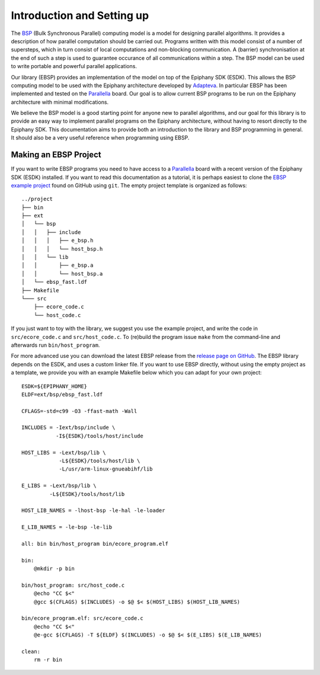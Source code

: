 .. sectionauthor:: Jan-Willem Buurlage <janwillem@buurlagewits.nl>

.. highlight:: Makefile

Introduction and Setting up
===========================

The BSP_ (Bulk Synchronous Parallel) computing model is a model for designing parallel algorithms. It provides
a description of how parallel computation should be
carried out. Programs written with this model consist of
a number of supersteps, which in turn consist of local
computations and non-blocking communication. A (barrier)
synchronisation at the end of such a step is used to guarantee
occurance of all communications within a step. The BSP model can be used to write portable and powerful parallel applications.

.. image:: img/epiphany-bsp-illustration-trimmed-small.jpg
    :width: 450 px
    :align: center

Our library (EBSP) provides an implementation of the model on top of the Epiphany SDK (ESDK).
This allows the BSP computing model to be used with the Epiphany
architecture developed by Adapteva_.
In particular EBSP has been implemented and tested on the
Parallella_ board. Our goal is to
allow current BSP programs to be run on the Epiphany architecture
with minimal modifications.

We believe the BSP model is a good starting point
for anyone new to parallel algorithms, and our goal for this library is to provide an easy way
to implement parallel programs on the Epiphany architecture, without having to resort directly
to the Epiphany SDK. This documentation aims to provide both an introduction to the library and BSP
programming in general. It should also be a very useful reference when programming using EBSP.

Making an EBSP Project
----------------------

If you want to write EBSP programs you need to have access to a Parallella_ board with a recent version of the Epiphany SDK (ESDK) installed. If you want to read this documentation as a tutorial, it is perhaps easiest to clone the `EBSP example project <https://github.com/coduin/ebsp-empty-project>`_ found on GitHub using ``git``. The empty project template is organized as follows::

    ../project
    ├── bin
    ├── ext
    │   └── bsp
    │   │   ├── include
    │   │   │   ├── e_bsp.h
    │   │   │   └── host_bsp.h
    │   │   └── lib
    │   │       ├── e_bsp.a
    │   │       └── host_bsp.a
    │   └── ebsp_fast.ldf
    ├── Makefile
    └─── src
        ├── ecore_code.c
        └── host_code.c

If you just want to toy with the library, we suggest you use the example project, and write the code in ``src/ecore_code.c`` and ``src/host_code.c``. To (re)build the program issue ``make`` from the command-line and afterwards run ``bin/host_program``.

For more advanced use you can download the latest EBSP release from the `release page on GitHub <https://github.com/coduin/epiphany-bsp/releases>`_. The EBSP library depends on the ESDK, and uses a custom linker file. If you want to use EBSP directly, without using the empty project as a template, we provide you with an example Makefile below which you can adapt for your own project::

    ESDK=${EPIPHANY_HOME}
    ELDF=ext/bsp/ebsp_fast.ldf

    CFLAGS=-std=c99 -O3 -ffast-math -Wall

    INCLUDES = -Iext/bsp/include \
               -I${ESDK}/tools/host/include

    HOST_LIBS = -Lext/bsp/lib \
                -L${ESDK}/tools/host/lib \
                -L/usr/arm-linux-gnueabihf/lib

    E_LIBS = -Lext/bsp/lib \
             -L${ESDK}/tools/host/lib

    HOST_LIB_NAMES = -lhost-bsp -le-hal -le-loader

    E_LIB_NAMES = -le-bsp -le-lib

    all: bin bin/host_program bin/ecore_program.elf

    bin:
        @mkdir -p bin

    bin/host_program: src/host_code.c
        @echo "CC $<"
        @gcc $(CFLAGS) $(INCLUDES) -o $@ $< $(HOST_LIBS) $(HOST_LIB_NAMES)

    bin/ecore_program.elf: src/ecore_code.c
        @echo "CC $<"
        @e-gcc $(CFLAGS) -T ${ELDF} $(INCLUDES) -o $@ $< $(E_LIBS) $(E_LIB_NAMES)

    clean:
        rm -r bin

.. _BSP: http://en.wikipedia.org/wiki/Bulk_synchronous_parallel
.. _Adapteva: http://www.adapteva.com
.. _Parallella: http://www.parallella.org

